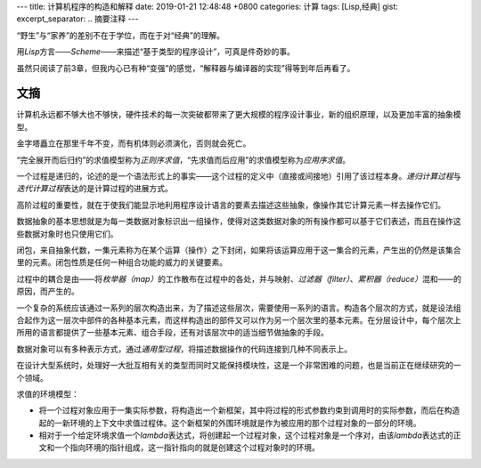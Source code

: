 ---
title: 计算机程序的构造和解释
date: 2019-01-21 12:48:48 +0800
categories: 计算
tags: [Lisp,经典]
gist: 
excerpt_separator: .. 摘要注释
---

.. container:: excerpt
    
    “野生”与“家养”的差别不在于学位，而在于对“经典”的理解。

    用\ *Lisp*\ 方言——\ *Scheme*\ ——来描述“基于类型的程序设计”，可真是件奇妙的事。

.. 摘要注释

虽然只阅读了前3章，但我内心已有种“变强”的感觉，“解释器与编译器的实现”得等到年后再看了。

文摘
----
计算机永远都不够大也不够快，硬件技术的每一次突破都带来了更大规模的程序设计事业，新的组织原理，以及更加丰富的抽象模型。

金字塔矗立在那里千年不变，而有机体则必须演化，否则就会死亡。

“完全展开而后归约”的求值模型称为\ *正则序求值*\ ，“先求值而后应用”的求值模型称为\ *应用序求值*\ 。

一个过程是递归的，论述的是一个语法形式上的事实——这个过程的定义中（直接或间接地）引用了该过程本身。\ *递归计算过程*\ 与\ *迭代计算过程*\ 表达的是计算过程的进展方式。

高阶过程的重要性，就在于使我们能显示地利用程序设计语言的要素去描述这些抽象，像操作其它计算元素一样去操作它们。

数据抽象的基本思想就是为每一类数据对象标识出一组操作，使得对这类数据对象的所有操作都可以基于它们表述，而且在操作这些数据对象时也只使用它们。

闭包，来自抽象代数，一集元素称为在某个运算（操作）之下封闭，如果将该运算应用于这一集合的元素，产生出的仍然是该集合里的元素。闭包性质是任何一种组合功能的威力的关键要素。

过程中的耦合是由——将\ *枚举器（map）*\ 的工作散布在过程中的各处，并与映射、\ *过滤器（filter）*\ 、\ *累积器（reduce）*\ 混和——的原因，而产生的。

一个复杂的系统应该通过一系列的层次构造出来，为了描述这些层次，需要使用一系列的语言。构造各个层次的方式，就是设法组合起作为这一层次中部件的各种基本元素，而这样构造出的部件又可以作为另一个层次里的基本元素。在分层设计中，每个层次上所用的语言都提供了一些基本元素、组合手段，还有对该层次中的适当细节做抽象的手段。

数据对象可以有多种表示方式，通过\ *通用型过程*\ ，将描述数据操作的代码连接到几种不同表示上。

在设计大型系统时，处理好一大批互相有关的类型而同时又能保持模块性，这是一个非常困难的问题，也是当前正在继续研究的一个领域。

.. compound::

    求值的环境模型：

    * 将一个过程对象应用于一集实际参数，将构造出一个新框架，其中将过程的形式参数约束到调用时的实际参数，而后在构造起的一新环境的上下文中求值过程体。这个新框架的外围环境就是作为被应用的那个过程对象的一部分的环境。
    * 相对于一个给定环境求值一个\ *lambda*\ 表达式，将创建起一个过程对象，这个过程对象是一个序对，由该\ *lambda*\ 表达式的正文和一个指向环境的指针组成，这一指针指向的就是创建这个过程对象时的环境。
